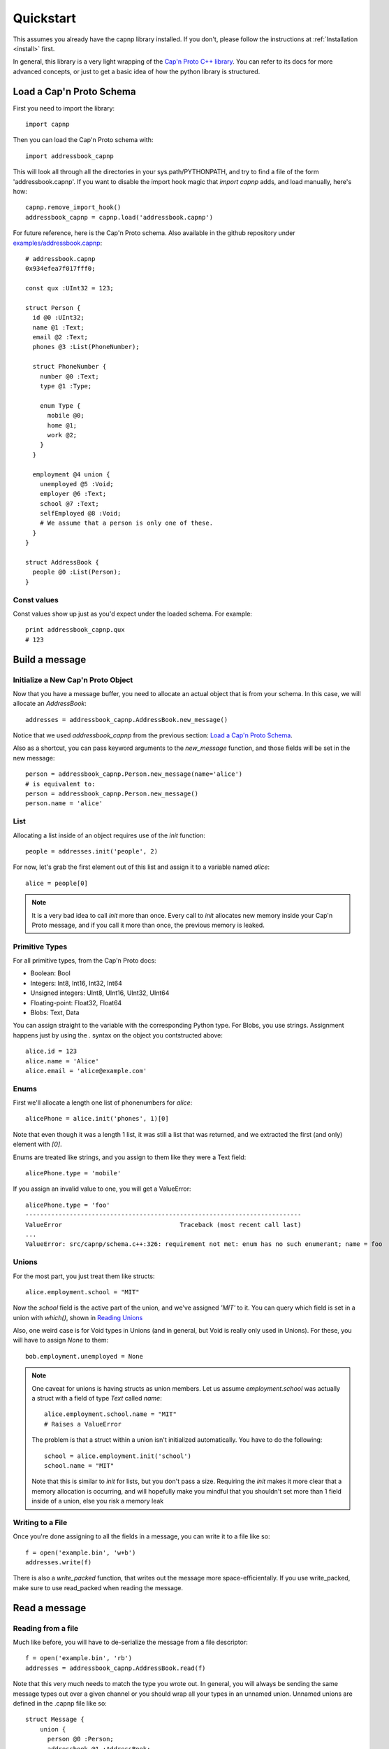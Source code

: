 .. _quickstart:

Quickstart
===================

This assumes you already have the capnp library installed. If you don't, please follow the instructions at :ref:`Installation <install>` first.

In general, this library is a very light wrapping of the `Cap'n Proto C++ library <http://kentonv.github.io/capnproto/cxx.html>`_. You can refer to its docs for more advanced concepts, or just to get a basic idea of how the python library is structured.

Load a Cap'n Proto Schema
-------------------------

First you need to import the library::
    
    import capnp

Then you can load the Cap'n Proto schema with::

    import addressbook_capnp

This will look all through all the directories in your sys.path/PYTHONPATH, and try to find a file of the form 'addressbook.capnp'. If you want to disable the import hook magic that `import capnp` adds, and load manually, here's how::

    capnp.remove_import_hook()
    addressbook_capnp = capnp.load('addressbook.capnp')

For future reference, here is the Cap'n Proto schema. Also available in the github repository under `examples/addressbook.capnp <https://github.com/jparyani/pycapnp/tree/master/examples>`_::

    # addressbook.capnp
    0x934efea7f017fff0;

    const qux :UInt32 = 123;

    struct Person {
      id @0 :UInt32;
      name @1 :Text;
      email @2 :Text;
      phones @3 :List(PhoneNumber);

      struct PhoneNumber {
        number @0 :Text;
        type @1 :Type;

        enum Type {
          mobile @0;
          home @1;
          work @2;
        }
      }

      employment @4 union {
        unemployed @5 :Void;
        employer @6 :Text;
        school @7 :Text;
        selfEmployed @8 :Void;
        # We assume that a person is only one of these.
      }
    }

    struct AddressBook {
      people @0 :List(Person);
    }

Const values
~~~~~~~~~~~~~~

Const values show up just as you'd expect under the loaded schema. For example::
    
    print addressbook_capnp.qux
    # 123

Build a message
------------------

Initialize a New Cap'n Proto Object
~~~~~~~~~~~~~~~~~~~~~~~~~~~~~~~~~~~

Now that you have a message buffer, you need to allocate an actual object that is from your schema. In this case, we will allocate an `AddressBook`::

    addresses = addressbook_capnp.AddressBook.new_message()

Notice that we used `addressbook_capnp` from the previous section: `Load a Cap'n Proto Schema`_.

Also as a shortcut, you can pass keyword arguments to the `new_message` function, and those fields will be set in the new message::

    person = addressbook_capnp.Person.new_message(name='alice')
    # is equivalent to:
    person = addressbook_capnp.Person.new_message()
    person.name = 'alice'

List
~~~~~~~~~~~~~~~~~~~~~~~~~~~

Allocating a list inside of an object requires use of the `init` function::
    
    people = addresses.init('people', 2)

For now, let's grab the first element out of this list and assign it to a variable named `alice`::

    alice = people[0]

.. note:: It is a very bad idea to call `init` more than once. Every call to `init` allocates new memory inside your Cap'n Proto message, and if you call it more than once, the previous memory is leaked.

Primitive Types
~~~~~~~~~~~~~~~~~~~~~~~~~~~

For all primitive types, from the Cap'n Proto docs:

- Boolean: Bool
- Integers: Int8, Int16, Int32, Int64
- Unsigned integers: UInt8, UInt16, UInt32, UInt64
- Floating-point: Float32, Float64
- Blobs: Text, Data

You can assign straight to the variable with the corresponding Python type. For Blobs, you use strings. Assignment happens just by using the `.` syntax on the object you contstructed above::

    alice.id = 123
    alice.name = 'Alice'
    alice.email = 'alice@example.com'

Enums
~~~~~~~~~~~~~~

First we'll allocate a length one list of phonenumbers for `alice`::

    alicePhone = alice.init('phones', 1)[0]

Note that even though it was a length 1 list, it was still a list that was returned, and we extracted the first (and only) element with `[0]`.

Enums are treated like strings, and you assign to them like they were a Text field::
    
    alicePhone.type = 'mobile'

If you assign an invalid value to one, you will get a ValueError::

    alicePhone.type = 'foo'
    ---------------------------------------------------------------------------
    ValueError                                Traceback (most recent call last)
    ...
    ValueError: src/capnp/schema.c++:326: requirement not met: enum has no such enumerant; name = foo

Unions
~~~~~~~~~~~~~~~~~~
For the most part, you just treat them like structs::

    alice.employment.school = "MIT"

Now the `school` field is the active part of the union, and we've assigned `'MIT'` to it. You can query which field is set in a union with `which()`, shown in `Reading Unions`_

Also, one weird case is for Void types in Unions (and in general, but Void is really only used in Unions). For these, you will have to assign `None` to them::

    bob.employment.unemployed = None 

.. note:: One caveat for unions is having structs as union members. Let us assume `employment.school` was actually a struct with a field of type `Text` called `name`::
    
        alice.employment.school.name = "MIT"
        # Raises a ValueError

    The problem is that a struct within a union isn't initialized automatically. You have to do the following::

        school = alice.employment.init('school')
        school.name = "MIT"

    Note that this is similar to `init` for lists, but you don't pass a size. Requiring the `init` makes it more clear that a memory allocation is occurring, and will hopefully make you mindful that you shouldn't set more than 1 field inside of a union, else you risk a memory leak

Writing to a File
~~~~~~~~~~~~~~~~~~~

Once you're done assigning to all the fields in a message, you can write it to a file like so::

    f = open('example.bin', 'w+b')
    addresses.write(f)

There is also a `write_packed` function, that writes out the message more space-efficientally. If you use write_packed, make sure to use read_packed when reading the message.

Read a message
-----------------

Reading from a file
~~~~~~~~~~~~~~~~~~~~~~

Much like before, you will have to de-serialize the message from a file descriptor::

    f = open('example.bin', 'rb')
    addresses = addressbook_capnp.AddressBook.read(f)

Note that this very much needs to match the type you wrote out. In general, you will always be sending the same message types out over a given channel or you should wrap all your types in an unnamed union. Unnamed unions are defined in the .capnp file like so::

    struct Message {
        union {
          person @0 :Person;
          addressbook @1 :AddressBook;
        }
    }

Reading Fields
~~~~~~~~~~~~~~~~~~~~~~~~~~~

Fields are very easy to read. You just use the `.` syntax as before. Lists behave just like normal Python lists::

    for person in addresses.people:
        print(person.name, ':', person.email)
        for phone in person.phones:
            print(phone.type, ':', phone.number)

Reading Unions
~~~~~~~~~~~~~~~~~~~~~~~~~~~

The only tricky one is unions, where you need to call `.which()` to determine the union type. The `.which()` call returns an enum, ie. a string, corresponding to the field name::

        which = person.employment.which()
        print(which)

        if which == 'unemployed':
            print('unemployed')
        elif which == 'employer':
            print('employer:', person.employment.employer)
        elif which == 'school':
            print('student at:', person.employment.school)
        elif which == 'selfEmployed':
            print('self employed')
        print()

Serializing/Deserializing
--------------

Files
~~~~~~~~~~~~~~~~~~~~~~~~~~

As shown in the examples above, there is file serialization with `write()`::
    
    addresses = addressbook_capnp.AddressBook.new_message()
    ...
    f = open('example.bin', 'w+b')
    addresses.write(f)

And similarly for reading::

    f = open('example.bin', 'rb')
    addresses = addressbook_capnp.AddressBook.read(f)

There are packed versions as well::

    addresses.write_packed(f)
    f.seek(0)
    addresses = addressbook_capnp.AddressBook.read_packed(f)

Multi-message files
~~~~~~~~~~~~~~~~~~~~~~~~~~

The above methods only guaranteed to work if your file contains a single message. If you have more than 1 message serialized sequentially in your file, then you need to use these convenience functions::

    addresses = addressbook_capnp.AddressBook.new_message()
    ...
    f = open('example.bin', 'w+b')
    addresses.write(f)
    addresses.write(f)
    addresses.write(f) # write 3 messages
    f.seek(0)

    for addresses in addressbook_capnp.AddressBook.read_multiple(f):
        print addresses

There is also a packed version::

    for addresses in addressbook_capnp.AddressBook.read_multiple_packed(f):
        print addresses

Dictionaries
~~~~~~~~~~~~~~~~~~~~~~~~~~~~

There is a convenience method for converting Cap'n Proto messages to a dictionary. This works for both Builder and Reader type messages::

    alice.to_dict()

For the reverse, all you have to do is pass keyword arguments to the new_message constructor::

    my_dict = {'name' : 'alice'}
    alice = addressbook.Person.new_message(**my_dict)
    # equivalent to: alice = addressbook.Person.new_message(name='alice')

Byte Strings/Buffers
~~~~~~~~~~~~~~~~~~~~~

There is serialization to a byte string available::

    encoded_message = alice.to_bytes()

And a corresponding from_bytes function::

    alice = addressbook.Person.from_bytes(encoded_message)

There are also packed versions::

    alice2 = addressbook.Person.from_bytes_packed(alice.to_bytes_packed())

RPC
----------

Cap'n Proto has a rich RPC protocol. You should read the `RPC specification <http://kentonv.github.io/capnproto/rpc.html>`_ as well as the `C++ RPC documentation <http://kentonv.github.io/capnproto/cxxrpc.html>`_ before using pycapnp's RPC features. As with the serialization part of this library, the RPC component tries to be a very thin wrapper on top of the C++ API.

The examples below will be using `calculator.capnp <https://github.com/jparyani/pycapnp/blob/master/examples/calculator.capnp>`_. Please refer to it to understand the interfaces that will be used.

Client
~~~~~~~~~~~~~~

Making a socket
################

Before you do anything, you'll need to create a connection to the server. You can use anything that is socket-like and has a `fileno` member function, and below we'll just use the :py:mod:`socket` module::

    import socket

    host = 'localhost'
    port = 60000
    sock = socket.create_connection((host, port))

    # Optionally set TCP_NODELAY to disable Nagle's algorithm and speed up RPC
    sock.setsockopt(socket.IPPROTO_TCP, socket.TCP_NODELAY, 1)

Restore Methods
################

Now that you have a socket, it's very easy to connect::

    import capnp
    import calculator_capnp

    client = capnp.TwoPartyClient(sock)
    calculator = client.ez_restore('calculator').cast_as(calculator_capnp.Calculator)

There's two things worth noting here. First, we used the simpler `ez_restore` function. For servers that use a struct type as their Restorer, you will have to do the following instead::

    calculator = client.restore(calculator_capnp.MyStructType.new_message(foo='bar')).cast_as(calculator_capnp.Calculator)

Secondly, you see that we are casting the capability that we receive. This is because capabilities are intrinsically dynamic, and they hold no run time type information, so we need to pick what interface to interpret them as.

Calling methods
################

There are 2 ways to call RPC methods. First the more verbose `request` syntax::

    request = calculator.evaluate_request()
    request.expression.literal = 123
    eval_promise = request.send()

This creates a request for the method named 'evaluate', sets `expression.literal` in that calls parameters to 123, and then sends the request and returns a promise (all non-blocking).

The shorter syntax for calling methods is::

    promise = calculator.getOperator(op='add')
    # equivalent to:
    request = calculator.getOperator_request()
    request.op = 'add'
    promise = request.send()

The major shortcoming with this method is that it doesn't work for complex fields, such as `expression.literal` from the first example.

Once you have a promise, there are 2 ways of getting to the result. The first is to wait for it::

    result = eval_promise.wait()

The second is to build a promise chain by calling `then`::

    def do_stuff(val):
        ...

    eval_promise.then(do_stuff).wait()

Pipelining
#################

If a method returns values that are themselves capabilites, then you can access these fields before having to call `wait`. Doing this is called pipelining, and it allows Cap'n Proto to chain the calls without a round-trip occurring to the server::

    # evaluate returns `value` which is itself an interface.
    # You can call a new method on `value` without having to call wait first
    read_promise = eval_promise.value.read()
    read_result = read_promise.wait() # only 1 wait call 

You can also chain promises with `then` and the same pipelining will occur::

    read_result = eval_promise.then(lambda ret: ret.value.read()).wait()

Server
~~~~~~~~~~~~~~

Making a socket
#################

Again, any socket-like object will work, but here's how to do it with the :py:mod:`socket` module::

    host = '' # this will bind to all interfaces
    port = 60000
    s = socket.socket(socket.AF_INET, socket.SOCK_STREAM)

    # Optionally set TCP_NODELAY on socket to disable Nagle's algorithm
    s.setsockopt(socket.IPPROTO_TCP, socket.TCP_NODELAY, 1)

    s.bind((host, port))
    s.listen(1)  # service only 1 client at a time

Then, you will have to accept connections one at a time::

    (sock, address) = s.accept()

Starting a Server
##################

Once you have a socket, it's quite simple to start a server::

    server = capnp.TwoPartyServer(sock, restore)

    server.run_forever()

See the `Restore`_ section

Implementing a Server
#######################

Here's a part of how you would implement a Calculator server::

    class CalculatorImpl(calculator_capnp.Calculator.Server):

        "Implementation of the Calculator Cap'n Proto interface."

        def evaluate(self, expression, _context, **kwargs):
            return evaluate_impl(expression).then(lambda value: setattr(_context.results, 'value', ValueImpl(value)))

        def defFunction_context(self, context):
            params = context.params
            context.results.func = FunctionImpl(params.paramCount, params.body)

        def getOperator(self, op, **kwargs):
            return OperatorImpl(op)

Some major things worth noting.

- You must inherit from `your_module_capnp.YourInterface.Server`, but don't worry about calling __super__ in your __init__
- Method names of your class must either match the interface exactly, or have '_context' appended to it
- If your method name is exactly the same as the interface, then you will be passed all the arguments from the interface as keyword arguments, so your argument names must match the interface spec exactly. You will also receive a `_context` parameter which is equivalent to the C++ API's Context. I highly recommend having **kwargs as well, so that even if your interface spec is upgraded and arguments were added, your server will still operate fine. 
- Returns work with a bit of magic as well. If you return a promise, then it will be handled the same as if you returned a promise from a server method in the C++ API. Otherwise, your return statement will be filled into the results struct following the ordering in your spec, for example::

    # capability.capnp file
    interface TestInterface {
      foo @0 (i :UInt32, j :Bool) -> (x: Text, i:UInt32);
    }

    # python code
    class TestInterface(capability_capnp.TestInterface.Server):
        def foo(self, i, j, **kwargs):
            return str(j), i

- If your method ends in _context, then you will only be passed a context parameter. You will have to access params and set results yourself manually. Returning promises still works as above, but you can't return anything else from a method.

Restore
###########

Restoring can occur in either a class::

    class SimpleRestorer(test_capability_capnp.TestSturdyRefObjectId.Restorer):

        def restore(self, ref_id):
            if ref_id.tag == 'testInterface':
                return Server(100)
            else:
                raise Exception('Unrecognized ref passed to restore')

    ...

    server = capnp.TwoPartyServer(sock, SimpleRestorer())

Where you inherit from StructType.Restorer, and the argument passed to restore will be cast to the proper type.

Otherwise, restore can be a function::

    def restore(ref_id):
        if ref_id.as_struct(test_capability_capnp.TestSturdyRefObjectId).tag == 'testInterface':
            return Server(100)
        else:
            raise Exception('Unrecognized ref passed to restore')

    ...

    server = capnp.TwoPartyServer(sock, restore)


Full Examples
------------------

`Full examples <https://github.com/jparyani/pycapnp/blob/master/examples>`_ are available on github. There is also an example of a very simplistic RPC available in `test_rpc.py <https://github.com/jparyani/pycapnp/blob/master/test/test_rpc.py>`_.
